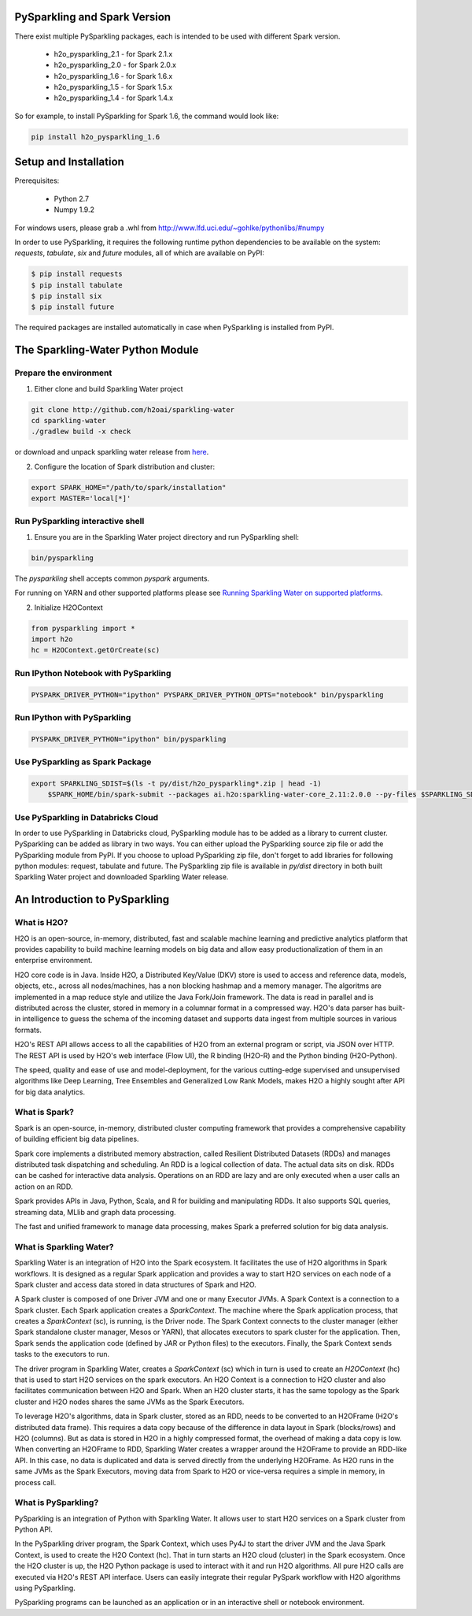 PySparkling and Spark Version
=============================
There exist multiple PySparkling packages, each is intended to be used with different Spark version.

 - h2o_pysparkling_2.1 - for Spark 2.1.x
 - h2o_pysparkling_2.0 - for Spark 2.0.x
 - h2o_pysparkling_1.6 - for Spark 1.6.x
 - h2o_pysparkling_1.5 - for Spark 1.5.x
 - h2o_pysparkling_1.4 - for Spark 1.4.x

So for example, to install PySparkling for Spark 1.6, the command would look like:

.. code-block:: bash

    pip install h2o_pysparkling_1.6

Setup and Installation
======================

Prerequisites:
    
  - Python 2.7
  - Numpy 1.9.2

For windows users, please grab a .whl from http://www.lfd.uci.edu/~gohlke/pythonlibs/#numpy

In order to use PySparkling, it requires the following runtime python dependencies to be available on the system: *requests*, *tabulate*, *six* and *future* modules, all of which are available on PyPI:

.. code-block:: bash

  $ pip install requests
  $ pip install tabulate
  $ pip install six
  $ pip install future
  
The required packages are installed automatically in case when PySparkling is installed from PyPI.



The Sparkling-Water Python Module
=================================

Prepare the environment
-----------------------
1. Either clone and build Sparkling Water project

.. code-block:: bash

    git clone http://github.com/h2oai/sparkling-water
    cd sparkling-water
    ./gradlew build -x check


or download and unpack sparkling water release from  `here
<http://www.h2o.ai/download/sparkling-water/choose>`_.

2. Configure the location of Spark distribution and cluster:

.. code-block:: bash

    export SPARK_HOME="/path/to/spark/installation"
    export MASTER='local[*]'


Run PySparkling interactive shell
---------------------------------

1. Ensure you are in the Sparkling Water project directory and run PySparkling shell:

.. code-block:: bash

    bin/pysparkling


The *pysparkling* shell accepts common *pyspark* arguments.


For running on YARN and other supported platforms please see `Running Sparkling Water on supported platforms
<https://github.com/h2oai/sparkling-water/blob/master/DEVEL.md#TargetPlatforms>`_.


2. Initialize H2OContext

.. code:: python

      from pysparkling import *
      import h2o
      hc = H2OContext.getOrCreate(sc)


Run IPython Notebook with PySparkling
-------------------------------------
.. code-block:: bash

    PYSPARK_DRIVER_PYTHON="ipython" PYSPARK_DRIVER_PYTHON_OPTS="notebook" bin/pysparkling


Run IPython with PySparkling
----------------------------
.. code-block:: bash

    PYSPARK_DRIVER_PYTHON="ipython" bin/pysparkling


Use PySparkling as Spark Package
--------------------------------
.. code-block:: bash

    export SPARKLING_SDIST=$(ls -t py/dist/h2o_pysparkling*.zip | head -1)
	$SPARK_HOME/bin/spark-submit --packages ai.h2o:sparkling-water-core_2.11:2.0.0 --py-files $SPARKLING_SDIST ./py/examples/scripts/ChicagoCrimeDemo.py


Use PySparkling in Databricks Cloud
-----------------------------------
In order to use PySparkling in Databricks cloud, PySparkling module has to be added as a library to current cluster.  PySparkling can be added as library in two ways. You can either upload the PySparkling source zip file or add the PySparkling module from PyPI.
If you choose to upload PySparkling zip file, don't forget to add libraries for following python modules:
request, tabulate and future. The PySparkling zip file is available in *py/dist* directory in both built Sparkling Water project and downloaded Sparkling Water release.

	
An Introduction to PySparkling
==============================

What is H2O?
------------

H2O is an open-source, in-memory, distributed, fast and scalable machine learning and predictive analytics platform that provides capability to build machine learning models on big data and allow easy productionalization of them in an enterprise environment. 

H2O core code is in Java. Inside H2O, a Distributed Key/Value (DKV) store is used to access and reference data, models, objects, etc., across all nodes/machines, has a non blocking hashmap and a memory manager. The algoritms are implemented in a map reduce style and utilize the Java Fork/Join framework.
The data is read in parallel and is distributed across the cluster, stored in memory in a columnar format in a compressed way. H2O's data parser has built-in intelligence to guess the schema of the incoming dataset and supports data ingest from multiple sources in various formats.

H2O's REST API allows access to all the capabilities of H2O from an external program or script, via JSON over HTTP. The REST API is used by H2O's web interface (Flow UI), the R binding (H2O-R) and the Python binding (H2O-Python).

The speed, quality and ease of use and model-deployment, for the various cutting-edge supervised and unsupervised algorithms like Deep Learning, Tree Ensembles and Generalized Low Rank Models, makes H2O a highly sought after API for big data analytics.

What is Spark?
--------------

Spark is an open-source, in-memory, distributed cluster computing framework that provides a comprehensive capability of building efficient big data pipelines.

Spark core implements a distributed memory abstraction, called Resilient Distributed Datasets (RDDs) and manages distributed task dispatching and scheduling. An RDD is a logical collection of data. The actual data sits on disk. RDDs can be cashed for interactive data analysis. Operations on an RDD are lazy and are only executed when a user calls an action on an RDD. 

Spark provides APIs in Java, Python, Scala, and R for building and manipulating RDDs. It also supports SQL queries, streaming data, MLlib and graph data processing.

The fast and unified framework to manage data processing, makes Spark a preferred solution for big data analysis.

What is Sparkling Water?
------------------------

Sparkling Water is an integration of H2O into the Spark ecosystem. It facilitates the use of H2O algorithms in Spark workflows. It is designed as a regular Spark application and provides a way to start H2O services on each node of a Spark cluster and access data stored in data structures of Spark and H2O.

A Spark cluster is composed of one Driver JVM and one or many Executor JVMs. A Spark Context is a connection to a Spark cluster. Each Spark application creates a `SparkContext`. The machine where the Spark application process, that creates a `SparkContext` (sc), is running, is the Driver node. The Spark Context connects to the cluster manager (either Spark standalone cluster manager, Mesos or YARN), that allocates executors to spark cluster for the application. Then, Spark sends the application code (defined by JAR or Python files) to the executors. Finally, the Spark Context sends tasks to the executors to run.

The driver program in Sparkling Water, creates a `SparkContext` (sc) which in turn is used to create an `H2OContext` (hc) that is used to start H2O services on the spark executors. An H2O Context is a connection to H2O cluster and  also facilitates communication between H2O and Spark. When an H2O cluster starts, it has the same topology as the Spark cluster and H2O nodes shares the same JVMs as the Spark Executors.

To leverage H2O's algorithms, data in Spark cluster, stored as an RDD, needs to be converted to an H2OFrame (H2O's distributed data frame). This requires a data copy because of the difference in data layout in Spark (blocks/rows) and H2O (columns). But as data is stored in H2O in a highly compressed format, the overhead of making a data copy is low. When converting an H2OFrame to RDD, Sparkling Water creates a wrapper around the H2OFrame to provide an RDD-like API. In this case, no data is duplicated and data is served directly from the underlying H2OFrame. As H2O runs in the same JVMs as the Spark Executors, moving data from Spark to H2O or vice-versa requires a simple in memory, in process call.


What is PySparkling?
--------------------------

PySparkling is an integration of Python with Sparkling Water. It allows user to start H2O services on a Spark cluster from Python API.
	
In the PySparkling driver program, the Spark Context, which uses Py4J to start the driver JVM and the Java Spark Context, is used to create the H2O Context (hc).  That in turn starts an H2O cloud (cluster) in the Spark ecosystem. Once the H2O cluster is up, the H2O Python package is used to interact with it and run H2O algorithms. All pure H2O calls are executed via H2O's REST API interface. Users can easily integrate their regular PySpark workflow with H2O algorithms using PySparkling.
	
PySparkling programs can be launched as an application or in an interactive shell or notebook environment. 
	
